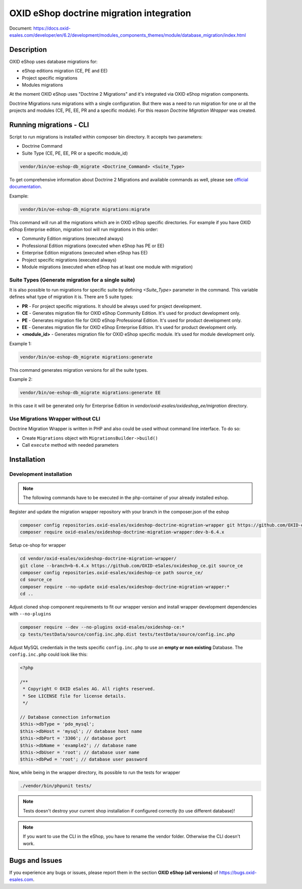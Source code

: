 OXID eShop doctrine migration integration
=========================================

.. image:: https://travis-ci.org/OXID-eSales/oxideshop-doctrine-migration-wrapper.svg?branch=master
    :target: https://travis-ci.org/OXID-eSales/oxideshop-doctrine-migration-wrapper

Document: https://docs.oxid-esales.com/developer/en/6.2/development/modules_components_themes/module/database_migration/index.html

Description
-----------

OXID eShop uses database migrations for:

- eShop editions migration (CE, PE and EE)
- Project specific migrations
- Modules migrations

At the moment OXID eShop uses "Doctrine 2 Migrations" and it's integrated via OXID eShop migration components.

Doctrine Migrations runs migrations with a single configuration. But there was a need to run migration for one or all the
projects and modules (CE, PE, EE, PR and a specific module). For this reason `Doctrine Migration Wrapper` was created.

Running migrations - CLI
------------------------

Script to run migrations is installed within composer bin directory. It accepts two parameters:

- Doctrine Command
- Suite Type (CE, PE, EE, PR or a specific module_id)

.. code:: bash

   vendor/bin/oe-eshop-db_migrate <Doctrine_Command> <Suite_Type>

To get comprehensive information about Doctrine 2 Migrations and available commands as well, please see `official documentation <https://www.doctrine-project.org/projects/doctrine-migrations/en/2.2/index.html>`__.

Example:

.. code:: bash

   vendor/bin/oe-eshop-db_migrate migrations:migrate

This command will run all the migrations which are in OXID eShop specific directories. For example if you have
OXID eShop Enterprise edition, migration tool will run migrations in this order:

* Community Edition migrations (executed always)
* Professional Edition migrations (executed when eShop has PE or EE)
* Enterprise Edition migrations (executed when eShop has EE)
* Project specific migrations (executed always)
* Module migrations (executed when eShop has at least one module with migration)

.. _suite_types:

Suite Types (Generate migration for a single suite)
^^^^^^^^^^^^^^^^^^^^^^^^^^^^^^^^^^^^^^^^^^^^^^^^^^^

It is also possible to run migrations for specific suite by defining `<Suite_Type>` parameter in the command.
This variable defines what type of migration it is. There are 5 suite types:

* **PR** - For project specific migrations. It should be always used for project development.
* **CE** - Generates migration file for OXID eShop Community Edition. It's used for product development only.
* **PE** - Generates migration file for OXID eShop Professional Edition. It's used for product development only.
* **EE** - Generates migration file for OXID eShop Enterprise Edition. It's used for product development only.
* **<module_id>** - Generates migration file for OXID eShop specific module. It’s used for module development only.

Example 1:

.. code:: bash

   vendor/bin/oe-eshop-db_migrate migrations:generate

This command generates migration versions for all the suite types.

Example 2:

.. code:: bash

   vendor/bin/oe-eshop-db_migrate migrations:generate EE

In this case it will be generated only for Enterprise Edition in `vendor/oxid-esales/oxideshop_ee/migration` directory.

Use Migrations Wrapper without CLI
^^^^^^^^^^^^^^^^^^^^^^^^^^^^^^^^^^

Doctrine Migration Wrapper is written in PHP and also could be used without command line interface. To do so:

- Create ``Migrations`` object with ``MigrationsBuilder->build()``
- Call ``execute`` method with needed parameters


Installation
------------

Development installation
^^^^^^^^^^^^^^^^^^^^^^^^

.. note::
    The following commands have to be executed in the php-container of your already installed eshop.

Register and update the migration wrapper repository with your branch in the composer.json of the eshop

.. code:: bash

    composer config repositories.oxid-esales/oxideshop-doctrine-migration-wrapper git https://github.com/OXID-eSales/oxideshop-doctrine-migration-wrapper
    composer require oxid-esales/oxideshop-doctrine-migration-wrapper:dev-b-6.4.x

Setup ce-shop for wrapper

.. code:: bash

    cd vendor/oxid-esales/oxideshop-doctrine-migration-wrapper/
    git clone --branch=b-6.4.x https://github.com/OXID-eSales/oxideshop_ce.git source_ce
    composer config repositories.oxid-esales/oxideshop-ce path source_ce/
    cd source_ce
    composer require --no-update oxid-esales/oxideshop-doctrine-migration-wrapper:*
    cd ..

Adjust cloned shop component requirements to fit our wrapper version and install wrapper development dependencies with
``--no-plugins``

.. code:: bash

    composer require --dev --no-plugins oxid-esales/oxideshop-ce:*
    cp tests/testData/source/config.inc.php.dist tests/testData/source/config.inc.php

Adjust MySQL credentials in the tests specific ``config.inc.php`` to use an **empty or non existing** Database.
The ``config.inc.php`` could look like this:

.. code:: php

    <?php

    /**
     * Copyright © OXID eSales AG. All rights reserved.
     * See LICENSE file for license details.
     */

    // Database connection information
    $this->dbType = 'pdo_mysql';
    $this->dbHost = 'mysql'; // database host name
    $this->dbPort = '3306'; // database port
    $this->dbName = 'example2'; // database name
    $this->dbUser = 'root'; // database user name
    $this->dbPwd = 'root'; // database user password

Now, while being in the wrapper directory, its possible to run the tests for wrapper

.. code:: bash

    ./vendor/bin/phpunit tests/

.. note::
    Tests doesn't destroy your current shop installation if configured correctly (to use different database)!

.. note::
    If you want to use the CLI in the eShop, you have to rename the vendor folder. Otherwise the CLI doesn't work.


Bugs and Issues
---------------

If you experience any bugs or issues, please report them in the section **OXID eShop (all versions)** of https://bugs.oxid-esales.com.
